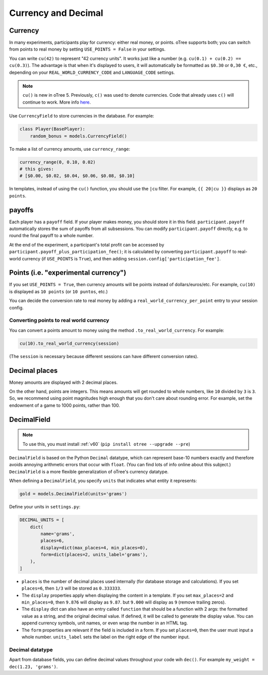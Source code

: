 .. _currency:

Currency and Decimal
====================

Currency
--------

In many experiments, participants play for currency:
either real money, or points. oTree supports both;
you can switch from points to real money by setting ``USE_POINTS = False``
in your settings.

You can write ``cu(42)`` to represent "42 currency units".
It works just like a number
(e.g. ``cu(0.1) + cu(0.2) == cu(0.3)``).
The advantage is that when it's displayed to users, it will automatically
be formatted as ``$0.30`` or ``0,30 €``, etc., depending on your
``REAL_WORLD_CURRENCY_CODE`` and ``LANGUAGE_CODE`` settings.

.. note::

    ``cu()`` is new in oTree 5. Previously, ``c()`` was used to denote currencies.
    Code that already uses ``c()`` will continue to work.
    More info `here <https://groups.google.com/g/otree/c/Bwv67asPIlo>`__.

Use ``CurrencyField`` to store currencies in the database.
For example:

.. code-block:: python

    class Player(BasePlayer):
        random_bonus = models.CurrencyField()

To make a list of currency amounts, use ``currency_range``:

.. code-block:: python

    currency_range(0, 0.10, 0.02)
    # this gives:
    # [$0.00, $0.02, $0.04, $0.06, $0.08, $0.10]

In templates, instead of using the ``cu()`` function, you should use the
``|cu`` filter.
For example, ``{{ 20|cu }}`` displays as ``20 points``.


.. _payoff:

payoffs
-------

Each player has a ``payoff`` field.
If your player makes money, you should store it in this field.
``participant.payoff`` automatically stores the sum of payoffs
from all subsessions. You can modify ``participant.payoff`` directly,
e.g. to round the final payoff to a whole number.

At the end of the experiment, a participant's
total profit can be accessed by ``participant.payoff_plus_participation_fee()``;
it is calculated by converting ``participant.payoff`` to real-world currency
(if ``USE_POINTS`` is ``True``), and then adding
``session.config['participation_fee']``.

.. _points:

Points (i.e. "experimental currency")
-------------------------------------

If you set ``USE_POINTS = True``, then currency amounts will be points instead of dollars/euros/etc.
For example, ``cu(10)`` is displayed as ``10 points`` (or ``10 puntos``, etc.)

You can decide the conversion rate to real money
by adding a ``real_world_currency_per_point`` entry to your session config.

Converting points to real world currency
~~~~~~~~~~~~~~~~~~~~~~~~~~~~~~~~~~~~~~~~

You can convert a points amount to money using the method
``.to_real_world_currency``. For example:

.. code-block:: python

    cu(10).to_real_world_currency(session)

(The ``session`` is necessary because
different sessions can have different conversion rates).

Decimal places
--------------

Money amounts are displayed with 2 decimal places.

On the other hand, points are integers.
This means amounts will get rounded to whole numbers,
like ``10`` divided by ``3`` is ``3``.
So, we recommend using point magnitudes high enough that you don't care about rounding error.
For example, set the endowment of a game to 1000 points, rather than 100.

.. _DecimalField:

DecimalField
------------

.. note::

    To use this, you must install :ref:`v60` (``pip install otree --upgrade --pre``)

``DecimalField`` is based on the Python ``Decimal`` datatype,
which can represent base-10 numbers exactly and therefore avoids annoying arithmetic errors that occur with ``float``.
(You can find lots of info online about this subject.)
``DecimalField`` is a more flexible generalization of oTree's currency datatype.

When defining a ``DecimalField``, you specify ``units`` that indicates what entity it represents:

.. code-block:: python

    gold = models.DecimalField(units='grams')

Define your units in ``settings.py``:

.. code-block:: python

    DECIMAL_UNITS = [
        dict(
            name='grams',
            places=6,
            display=dict(max_places=4, min_places=0),
            form=dict(places=2, units_label='grams'),
        ),
    ]


-   ``places`` is the number of decimal places used internally (for database storage and calculations).
    If you set ``places=6``, then ``1/3`` will be stored as ``0.333333``.
-   The ``display`` properties apply when displaying the content in a template.
    If you set ``max_places=2`` and ``min_places=0``, then ``9.876`` will display as ``9.87``.
    but ``9.000`` will display as ``9`` (remove trailing zeros).
-   The ``display`` dict can also have an entry called ``function``
    that should be a function with 2 args: the formatted value as a string, and the original
    decimal value. If defined, it will be called to generate the display value.
    You can append currency symbols, unit names, or even wrap the number in an HTML tag.
-   The ``form`` properties are relevant if the field is included in a form.
    If you set ``places=0``, then the user must input a whole number.
    ``units_label`` sets the label on the right edge of the number input.

Decimal datatype
~~~~~~~~~~~~~~~~

Apart from database fields,
you can define decimal values throughout your code wih ``dec()``.
For example ``my_weight = dec(1.23, 'grams')``.